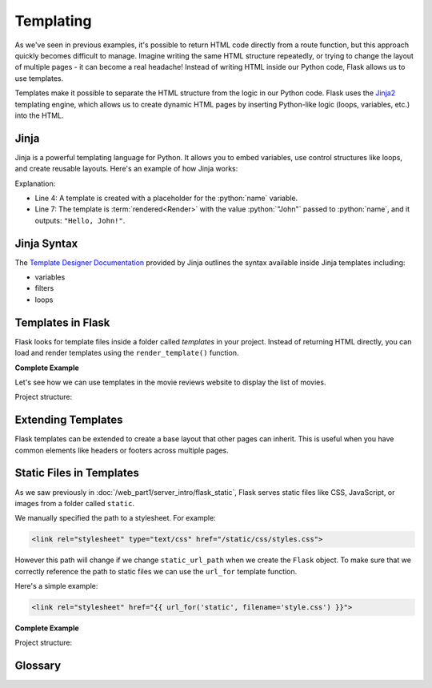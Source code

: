 .. role:: python(code)
   :language: python

Templating
======================

As we've seen in previous examples, it's possible to return HTML code directly from a 
route function, but this approach quickly becomes difficult to manage. Imagine writing 
the same HTML structure repeatedly, or trying to change the layout of multiple pages - 
it can become a real headache! Instead of writing HTML inside our Python code, Flask 
allows us to use templates.

Templates make it possible to separate the HTML structure from the logic in our Python 
code. Flask uses the `Jinja2 <https://jinja.palletsprojects.com/en/3.1.x/>`_ templating 
engine, which allows us to create dynamic HTML pages by inserting Python-like logic 
(loops, variables, etc.) into the HTML.

Jinja
----------------------

Jinja is a powerful templating language for Python. It allows you to embed variables, 
use control structures like loops, and create reusable layouts. Here's an example of how 
Jinja works:

.. code-block:: python
   :linenos:
   :emphasize-lines: 4, 7

   from jinja2 import Template

   # Create a Jinja2 template
   template = Template('Hello, {{ name }}!')

   # Render the template with a value for "name"
   rendered = template.render(name='John')
   print(rendered)

Explanation:

*   Line 4: A template is created with a placeholder for the :python:`name` variable.
*   Line 7: The template is :term:`rendered<Render>` with the value :python:`"John"` passed to 
    :python:`name`, and it outputs: ``"Hello, John!"``.

Jinja Syntax
----------------------

The `Template Designer Documentation <https://jinja.palletsprojects.com/en/3.1.x/templates/>`_ 
provided by Jinja outlines the syntax available inside Jinja templates including:

*   variables
*   filters
*   loops

Templates in Flask
------------------------

Flask looks for template files inside a folder called `templates` in your project. 
Instead of returning HTML directly, you can load and render templates using the 
``render_template()`` function.

**Complete Example**

Let's see how we can use templates in the movie reviews website to display the list of 
movies.

Project structure:

.. code-block:: text
    :emphasize-lines: 5
    :caption: Directory structure

    movie-reviews
    │
    ├── app.py
    ├── movies.db
    └── templates
        └── index.html

.. tab-set::

   .. tab-item:: Server

        .. code-block:: python
            :caption: app.py
            :linenos:
            :emphasize-lines: 15, 16

            from flask import Flask, render_template
            from sqlalchemy import create_engine, text

            app = Flask(__name__)

            # Connect to the database
            engine = create_engine('sqlite:///movies.db')

            @app.route('/')
            def home():
                # SQL query to select all movies
                query = text("SELECT * FROM reviews")
                result = engine.execute(query).fetchall()

                # Render the template and pass the result
                return render_template('index.html', movies=result)

            app.run(debug=True)

        Explanation:

        *   :python:`render_template()` is used to:

            *   load the ``index.html`` file from the ``templates``` folder, 
            *   pass the query :python:`result` to the template engine, named 
                :python:`movies` inside the template context.

   .. tab-item:: Template

        This is the ``index.html`` template file inside the ``templates`` folder:

        .. code-block:: html
            :caption: index.html
            :linenos:
            :emphasize-lines: 9-11

            <!DOCTYPE html>
            <html lang="en">
                <head>
                    <title>Movie Reviews</title>
                </head>
                <body>
                    <h1>Movie Reviews</h1>
                    <ul>
                        {% for movie in movies %}
                            <li>{{ movie[1] }} ({{ movie[2] }}) - Score: {{ movie[5] }}</li>
                        {% endfor %}
                    </ul>
                </body>
            </html>

        Explanation:

        *   Lines 9-11: The ``for`` loop iterates over each movie and displays its 
            title, year, and score using Jinja2 syntax.

Extending Templates
-------------------

Flask templates can be extended to create a base layout that other pages can inherit. 
This is useful when you have common elements like headers or footers across multiple 
pages.

.. tab-set::

    .. tab-item:: Child Template

        .. code-block:: html
            :caption: index.html
            :linenos:
            :emphasize-lines: 1

            {% extends 'base.html' %}

            {% block title %}Home - Movie Reviews{% endblock %}

            {% block content %}
                <ul>
                    {% for movie in movies %}
                        <li>{{ movie[1] }} ({{ movie[2] }}) - Score: {{ movie[5] }}</li>
                    {% endfor %}
                </ul>
            {% endblock %}

        Explanation:

        *   ``{% extends 'base.html' %}`` makes ``index.html`` inherit the layout from 
            ``base.html``.
        *   ``{% block title %}`` overrides the title from the base template.
        *   ``{% block content %}`` is overridden to display the list of movies.


    .. tab-item:: Base Template

        .. code-block:: html
            :caption: base.html
            :linenos:

            <!DOCTYPE html>
            <html lang="en">
                <head>
                    <title>{% block title %}Movie Reviews{% endblock %}</title>
                </head>
                <body>
                    <header>
                        <h1>Welcome to the Movie Reviews Website</h1>
                    </header>

                    <div class="content">
                        {% block content %}{% endblock %}
                    </div>
                </body>
            </html>

        Explanation:

        *   ``{% block title %}`` and ``{% block content %}`` are placeholders that 
            child templates can override.



Static Files in Templates
--------------------------

As we saw previously in :doc:`/web_part1/server_intro/flask_static`, Flask serves static files like CSS, JavaScript, or images 
from a folder called ``static``. 

We manually specified the path to a stylesheet. For example:

.. code-block:: html

    <link rel="stylesheet" type="text/css" href="/static/css/styles.css">

However this path will change if we change ``static_url_path`` when we create the 
``Flask`` object. To make sure that we correctly reference the path to static files 
we can use the ``url_for`` template function.

Here's a simple example:

.. code-block:: html

    <link rel="stylesheet" href="{{ url_for('static', filename='style.css') }}">

**Complete Example**

Project structure:

.. code-block:: text
    :emphasize-lines: 6
    :caption: Directory structure

    movie-reviews
    │
    ├── app.py
    ├── movies.db
    ├── static
    │   └── style.css
    └── templates
        ├── base.html
        └── index.html

.. tab-set::

    .. tab-item:: Template

        .. code-block:: html
            :caption: base.html
            :linenos:
            :emphasize-lines: 5

            <!DOCTYPE html>
            <html lang="en">
                <head>
                    <title>{% block title %}Movie Reviews{% endblock %}</title>
                    <link rel="stylesheet" href="{{ url_for('static', filename='style.css') }}">
                </head>
                <body>
                    <header>
                        <h1>Welcome to the Movie Reviews Website</h1>
                    </header>

                    <div class="content">
                        {% block content %}{% endblock %}
                    </div>
                </body>
            </html>

        Explanation:

        *   Line 5: ``{{ url_for('static', filename='style.css') }}`` generates the 
            correct URL to the ``style.css`` file.
        *   Now, the custom styles from ``style.css`` will be applied to all pages that 
            use the ``base.html`` layout.


    .. tab-item:: CSS

        .. code-block:: css
            :caption: style.css
            :linenos:

                body {
                    font-family: Arial, sans-serif;
                    background-color: #f0f0f0;
                }

                h1 {
                    color: #333;
                }

                ul {
                    list-style-type: none;
                }

                li {
                    margin-bottom: 10px;
                }


Glossary
--------------

.. glossary::

    Render
        Rendering templates is the process of combining a predefined HTML template with 
        dynamic data on the server to generate a complete web page that is then sent to 
        the user's browser. This allows for content to change while maintaining the 
        same layout and structure.


